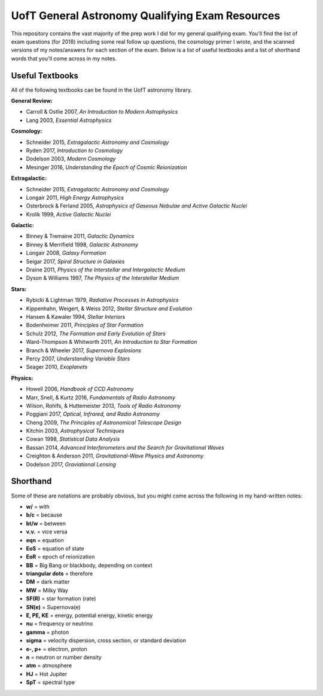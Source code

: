 UofT General Astronomy Qualifying Exam Resources
========

This repository contains the vast majority of the prep work I did for my general qualifying exam. You'll find the list of exam questions (for 2018) including some real follow up questions, the cosmology primer I wrote, and the scanned versions of my notes/answers for each section of the exam. Below is a list of useful textbooks and a list of shorthand words that you'll come across in my notes.


Useful Textbooks
++++++++++++++

All of the following textbooks can be found in the UofT astronomy library.


**General Review:**

* Carroll & Ostlie 2007, *An Introduction to Modern Astrophysics*
* Lang 2003, *Essential Astrophysics*

**Cosmology:**

* Schneider 2015, *Extragalactic Astronomy and Cosmology*
* Ryden 2017, *Introduction to Cosmology*
* Dodelson 2003, *Modern Cosmology*
* Mesinger 2016, *Understanding the Epoch of Cosmic Reionization*

**Extragalactic:**

* Schneider 2015, *Extragalactic Astronomy and Cosmology*
* Longair 2011, *High Energy Astrophysics*
* Osterbrock & Ferland 2005, *Astrophysics of Gaseous Nebulae and Active Galactic Nuclei*
* Krolik 1999, *Active Galactic Nuclei*

**Galactic:**

* Binney & Tremaine 2011, *Galactic Dynamics*
* Binney & Merrifield 1998, *Galactic Astronomy*
* Longair 2008, *Galaxy Formation*
* Seigar 2017, *Spiral Structure in Galaxies*
* Draine 2011, *Physics of the Interstellar and Intergalactic Medium*
* Dyson & Williams 1997, *The Physics of the Interstellar Medium*

**Stars:**

* Rybicki & Lightman 1979, *Radiative Processes in Astrophysics*
* Kippenhahn, Weigert, & Weiss 2012, *Stellar Structure and Evolution*
* Hansen & Kawaler 1994, *Stellar Interiors*
* Bodenheimer 2011, *Principles of Star Formation*
* Schulz 2012, *The Formation and Early Evolution of Stars*
* Ward-Thompson & Whitworth 2011, *An Introduction to Star Formation*
* Branch & Wheeler 2017, *Supernova Explosions*
* Percy 2007, *Understanding Variable Stars*
* Seager 2010, *Exoplanets*

**Physics:**

* Howell 2006, *Handbook of CCD Astronomy*
* Marr, Snell, & Kurtz 2016, *Fundamentals of Radio Astronomy*
* Wilson, Rohlfs, & Huttemeister 2013, *Tools of Radio Astronomy*
* Poggiani 2017, *Optical, Infrared, and Radio Astronomy*
* Cheng 2009, *The Principles of Astronomical Telescope Design*
* Kitchin 2003, *Astrophysical Techniques*
* Cowan 1998, *Statistical Data Analysis*
* Bassan 2014, *Advanced Interferometers and the Search for Gravitational Waves*
* Creighton & Anderson 2011, *Gravitational-Wave Physics and Astronomy*
* Dodelson 2017, *Graviational Lensing*


Shorthand
++++++++++++++

Some of these are notations are probably obvious, but you might come across the following in my hand-written notes:

* **w/** = with
* **b/c** = because 
* **bt/w** = between
* **v.v.** = vice versa
* **eqn** = equation
* **EoS** = equation of state
* **EoR** = epoch of reionization 
* **BB** = Big Bang or blackbody, depending on context
* **triangular dots** = therefore
* **DM** = dark matter
* **MW** = Milky Way
* **SF(R)** = star formation (rate)
* **SN(e)** = Supernova(e)
* **E, PE, KE** = energy, potential energy, kinetic energy
* **nu** = frequency or neutrino
* **gamma** = photon
* **sigma** = velocity dispersion, cross section, or standard deviation
* **e-, p+** = electron, proton
* **n** = neutron or number density
* **atm** = atmosphere
* **HJ** = Hot Jupiter
* **SpT** = spectral type

